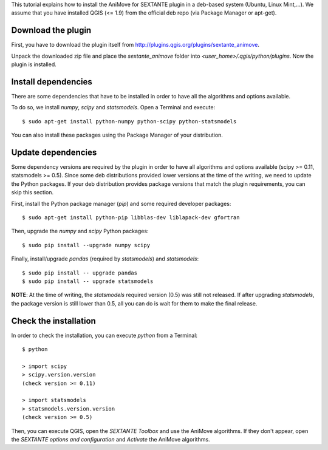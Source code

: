 This tutorial explains how to install the AniMove for SEXTANTE plugin in a deb-based system (Ubuntu, Linux Mint,...). 
We assume that you have installed QGIS (<= 1.9) from the official deb repo (via Package Manager or apt-get).

Download the plugin
-------------------

First, you have to download the plugin itself from `http://plugins.qgis.org/plugins/sextante_animove <http://plugins.qgis.org/plugins/sextante_animove>`_.

Unpack the downloaded zip file and place the *sextante_animove* folder into *<user_home>/.qgis/python/plugins*. Now
the plugin is installed.

Install dependencies
--------------------

There are some dependencies that have to be installed in order to have all the algorithms and options available. 

To do so, we install *numpy*, *scipy* and *statsmodels*. Open a Terminal and execute::

  $ sudo apt-get install python-numpy python-scipy python-statsmodels
  
You can also install these packages using the Package Manager of your distribution.

Update dependencies
-------------------
  
Some dependency versions are required by the plugin in order to have all algorithms and options available 
(scipy >= 0.11, statsmodels >= 0.5). Since some deb distributions provided lower versions at the time of 
the writing, we need to update the Python packages. If your deb distribution provides package versions 
that match the plugin requirements, you can skip this section.

First, install the Python package manager (*pip*) and some required developer packages::

  $ sudo apt-get install python-pip libblas-dev liblapack-dev gfortran
  
Then, upgrade the *numpy* and *scipy* Python packages::

  $ sudo pip install --upgrade numpy scipy
  
Finally, install/upgrade *pandas* (required by *statsmodels*) and *statsmodels*::

  $ sudo pip install -- upgrade pandas
  $ sudo pip install -- upgrade statsmodels

**NOTE**: At the time of writing, the *statsmodels* required version (0.5) was still not released. If after upgrading
*statsmodels*, the package version is still lower than 0.5, all you can do is wait for them to make the final release.


Check the installation
----------------------

In order to check the installation, you can execute *python* from a Terminal::

  $ python
  
  > import scipy
  > scipy.version.version
  (check version >= 0.11)
  
  > import statsmodels
  > statsmodels.version.version
  (check version >= 0.5)
  
Then, you can execute QGIS, open the *SEXTANTE Toolbox* and use the AniMove algorithms. If they don't appear, open
the *SEXTANTE options and configuration* and *Activate* the AniMove algorithms.

